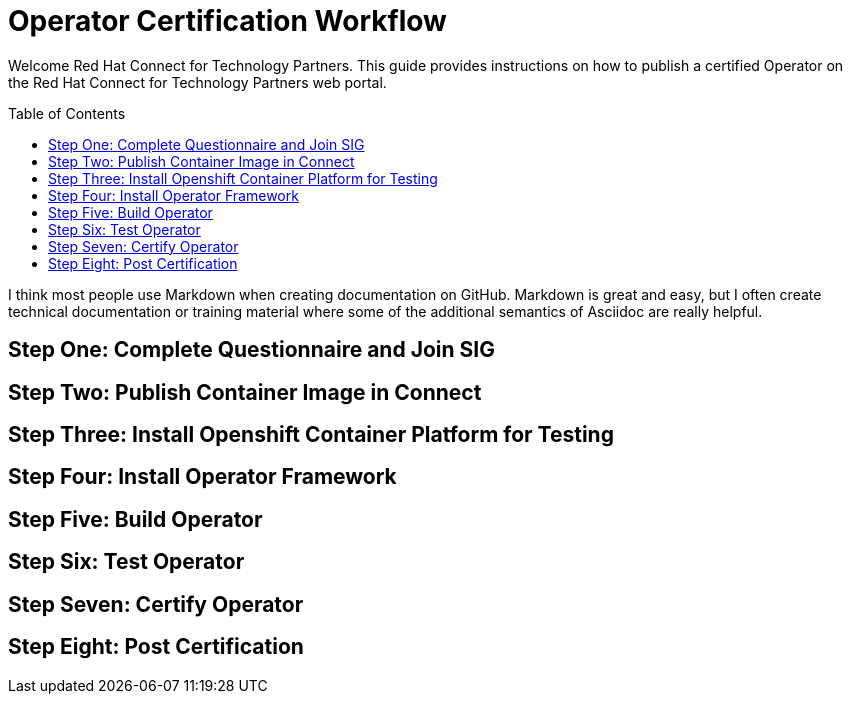 = Operator Certification Workflow
ifdef::env-github[]
:imagesdir:
:tip-caption: :bulb:
:note-caption: :information_source:
:important-caption: :heavy_exclamation_mark:
:caution-caption: :fire:
:warning-caption: :warning:
endif::[]
ifndef::env-github[]
:imagesdir: ./
endif::[]
:toc:
:toc-placement!:

Welcome Red Hat Connect for Technology Partners. This guide provides instructions on how to publish a certified Operator on the Red Hat Connect for Technology Partners web portal.

toc::[]

I think most people use Markdown when creating documentation on GitHub. Markdown is great and easy, but I often create technical documentation or training material where some of the additional semantics of Asciidoc are really helpful.

== Step One: Complete Questionnaire and Join SIG

== Step Two: Publish Container Image in Connect

== Step Three: Install Openshift Container Platform for Testing

== Step Four: Install Operator Framework 

== Step Five: Build Operator

== Step Six: Test Operator

== Step Seven: Certify Operator

== Step Eight: Post Certification


